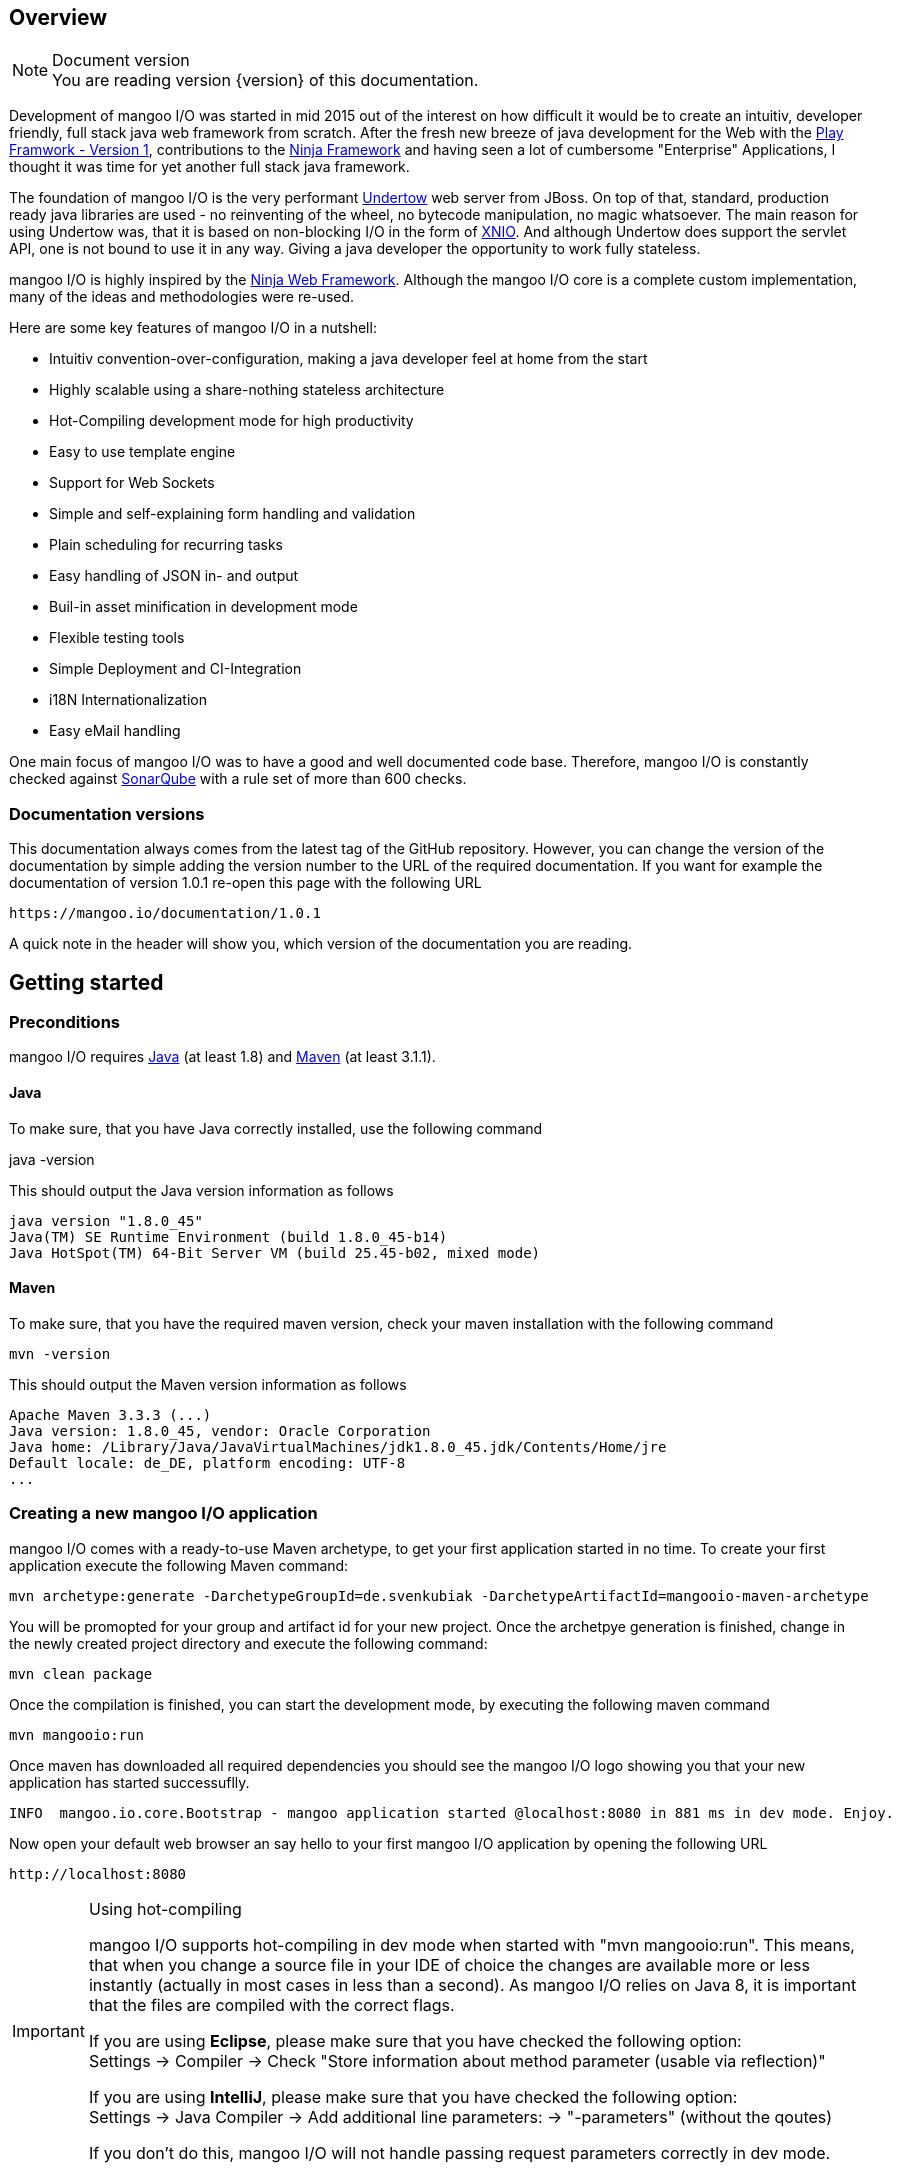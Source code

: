 == Overview

.Document version
[NOTE]
You are reading version {version} of this documentation.

Development of mangoo I/O was started in mid 2015 out of the interest on
how difficult it would be to create an intuitiv, developer friendly,
full stack java web framework from scratch. After the fresh new breeze of
java development for the Web with the https://www.playframework.com[Play
Framwork - Version 1], contributions to the
http://www.ninjaframework.org[Ninja Framework] and having seen a lot of
cumbersome "Enterprise" Applications, I thought it was time for yet
another full stack java framework.

The foundation of mangoo I/O is the very performant
http://undertow.io[Undertow] web server from JBoss. On top of that,
standard, production ready java libraries are used - no reinventing of the
wheel, no bytecode manipulation, no magic whatsoever. The main reason for using Undertow was, that
it is based on non-blocking I/O in the form of
http://xnio.jboss.org[XNIO]. And although Undertow does support the
servlet API, one is not bound to use it in any way. Giving a java developer
the opportunity to work fully stateless.

mangoo I/O is highly inspired by the http://www.ninjaframework.org[Ninja
Web Framework]. Although the mangoo I/O core is a complete custom
implementation, many of the ideas and methodologies were re-used.

Here are some key features of mangoo I/O in a nutshell:

* Intuitiv convention-over-configuration, making a java developer feel
at home from the start
* Highly scalable using a share-nothing stateless architecture
* Hot-Compiling development mode for high productivity
* Easy to use template engine
* Support for Web Sockets
* Simple and self-explaining form handling and validation
* Plain scheduling for recurring tasks
* Easy handling of JSON in- and output
* Buil-in asset minification in development mode
* Flexible testing tools
* Simple Deployment and CI-Integration
* i18N Internationalization
* Easy eMail handling

One main focus of mangoo I/O was to have a good and well documented code
base. Therefore, mangoo I/O is constantly checked against
http://www.sonarqube.org[SonarQube] with a rule set of more than 600
checks.

=== Documentation versions

This documentation always comes from the latest tag of the GitHub
repository. However, you can change the version of the documentation by
simple adding the version number to the URL of the required
documentation. If you want for example the documentation of version
1.0.1 re-open this page with the following URL

-------------------------------------
https://mangoo.io/documentation/1.0.1
-------------------------------------

A quick note in the header will show you, which version of the
documentation you are reading.

== Getting started

=== Preconditions

mangoo I/O requires
http://www.oracle.com/technetwork/java/javase/downloads/index.html[Java]
(at least 1.8) and https://maven.apache.org[Maven] (at least 3.1.1).

==== Java

To make sure, that you have Java correctly installed, use the following
command

java -version

This should output the Java version information as follows

---------------------------------------------------------------
java version "1.8.0_45"
Java(TM) SE Runtime Environment (build 1.8.0_45-b14)
Java HotSpot(TM) 64-Bit Server VM (build 25.45-b02, mixed mode)
---------------------------------------------------------------

==== Maven

To make sure, that you have the required maven version, check your maven
installation with the following command

------------
mvn -version
------------

This should output the Maven version information as follows

------------------------------------------------------------------------------
Apache Maven 3.3.3 (...)
Java version: 1.8.0_45, vendor: Oracle Corporation
Java home: /Library/Java/JavaVirtualMachines/jdk1.8.0_45.jdk/Contents/Home/jre
Default locale: de_DE, platform encoding: UTF-8
...
------------------------------------------------------------------------------

=== Creating a new mangoo I/O application

mangoo I/O comes with a ready-to-use Maven archetype, to get your first
application started in no time. To create your first application execute
the following Maven command:

------------------------------------------------------------------------------------------------------
mvn archetype:generate -DarchetypeGroupId=de.svenkubiak -DarchetypeArtifactId=mangooio-maven-archetype
------------------------------------------------------------------------------------------------------

You will be promopted for your group and artifact id for your new
project. Once the archetpye generation is finished, change in the newly
created project directory and execute the following command:

----------------
mvn clean package
----------------

Once the compilation is finished, you can start the development mode, by executing the following maven
command

----------------
mvn mangooio:run
----------------

Once maven has downloaded all required dependencies you should see the
mangoo I/O logo showing you that your new application has started
successuflly.

---------------------------------------------------------------------------------------------------------
INFO  mangoo.io.core.Bootstrap - mangoo application started @localhost:8080 in 881 ms in dev mode. Enjoy.
---------------------------------------------------------------------------------------------------------

Now open your default web browser an say hello to your first mangoo I/O
application by opening the following URL

---------------------
http://localhost:8080
---------------------

[IMPORTANT] 
.Using hot-compiling
==== 
mangoo I/O supports hot-compiling in dev mode when started with "mvn mangooio:run". This means, that when you change a source file in your IDE
of choice the changes are available more or less instantly (actually in most cases in less than a second).
As mangoo I/O relies on Java 8, it is important that the files are compiled with the correct flags.

If you are using *Eclipse*, please make sure that you have checked the following option: +  
Settings -> Compiler -> Check "Store information about method parameter (usable via reflection)"

If you are using *IntelliJ*, please make sure that you have checked the following option: +  
Settings -> Java Compiler -> Add additional line parameters: -> "-parameters" (without the qoutes)

If you don't do this, mangoo I/O will not handle passing request parameters correctly in dev mode.

====

=== Basic structure of a mangoo I/O application

If you have create a new mangoo I/O application via the maven archetype,
this is the basic structure of a the application

------------------------------------------------------------------------------------------------------
.
├── pom.xml
└── src
    └── main
        ├── java
        │   ├── conf
        │   │   ├── Lifecycle.java                  //Hook in the application startup process
        │   │   ├── Module.java                     //Custom Google Guice bindings
        │   │   └── Routes.java                     //Configure your HTTP calls to classes and methods
        │   └── controllers
        │       └── ApplicationController.java
        └── resources
            ├── application.conf                    //Application configuration
            ├── ehcache.xml                         //Cache configuration
            ├── files                               //Serving static files and assets
            ├── logback.prod.xml                    //Logback configuration for prod mode
            ├── logback.xml                         //Default logback configuration
            ├── templates
            │   ├── ApplicationController
            │   │   └── index.ftl
            │   └── layout.ftl                       //Bases layout for all templates
            └── translations                         //Containg all translation files
                ├── messages.properties
                ├── messages_de.properties
                └── messages_en.properties

------------------------------------------------------------------------------------------------------

mangoo I/O comes with the following convetion-over-configuration:

The application must have a package src/main/java/conf with the
following classes

--------------
Lifecycle.java
Module.java
Routes.java
--------------

The Lifecycle class is used for hooking the application startup process.
Module class is used for you custom Google Guice bindings and the Routes
class contains you mapped request to controllers and methods.

The application must have a package src/main/resources with the
following files and folders

----------------
/files
/templates
/translations
application.conf
ehcache.xml
logback.xml
----------------

The /files folder contains all static files (e.g. robots.txt or JS/CSS
assets) - see link:#16-serving-assets[16. Serving assets] for more
information on that topic. The /templates folder contains all templates
of your application. By convention the /templates folder has a
layout.ftl file which contains the basic layout of your application.
Each controller class must have a (case-sensitive) corresponding
sub-folder inside the /templates folder, where the method name of each
controller must equal the template name, ending with .ftl suffix. If you
are not rendering any template from your controller (e.g. sending JSON),
than this is of course optional.

The /translations folder contains all translation files of your
application. Each file starts with "messages", followed by the language
and a .properties suffix. Even if you have no translations on your
application, by convention there has to be at least a
messages.properties file in your /translations folder.

== Configuration

mangoo I/O consist of one configuration file for your hole application.
The application.conf file is located in the src/main/resources folder,
along with all other files, that are not pure java. You can add and
customize settings, simply by adding an appropraite value in the
application.conf, for example

------------------------
application.name=myValue
------------------------

There is a number of default properties which configure a mangoo I/O
application. See link:#c-configuration-options[C. Configuration options]
for all configuration options and there default values.

=== Modes

By convention, mangoo I/O offers three configuration modes: **dev**,
*test* and **prod**. The dev mode is automatically activated, when you
are starting your mangoo application for development with

----------------
mvn mangooio:run
----------------

The test mode is automatically activated when executing unit test, and
the prod mode is activated by default. You can overwrite this
programatically, by setting a system property

----------------------------------------------
System.setProperty("application.mode", "dev");
----------------------------------------------

or by passing a system property to the executable JAR

--------------------------
... -Dapplication.mode=dev
--------------------------

=== Mode configuration

You can create mode specific configuration by prefxing a configuration
value.

---------------------------------
%test.smtp.host=localhost
%prod.smtp.host=smtp.mydomain.com
---------------------------------

If no mode specific configuration is available, mangoo I/O will look up
the non-prefixed value. If mangoo I/O can find a non-prefixed value it
will set the default value.

== Logging

mangoo I/O uses http://logback.qos.ch[Logback] for logging, enabling you
a variate of of loggers to append to. If you are familiar with log4j,
creating a new logger instance is trivial

-------------------------------------------------------------------------
private static final Logger LOG = LoggerFactory.getLogger(MyClass.class);
-------------------------------------------------------------------------

You can configure your appenders in the logback.xml file located in
src/main/resources. By convention, there is also a special logback
configuration file for the prod mode. This file is called
logback.prod.xml and automatically used, when you are in prod mode. If
this file is not present, mangoo I/O will fallback to logback.xml

== Routing

One of the main pieces of a mangoo I/O application is the mapping of
requests to controllers and their methods. Whether if you render a
template, sending JSON or just sending a HTTP OK. Every request has to
be mapped. This mapping is done in the Routes.java class, which you'll
find the /conf package of your application. Request mappings can be done
in a fluent way by using the Router class.

[source,java]
-------------------------------------------------------------------------------------------------
Router.mapRequest(Methods.GET).toUrl("/").onClassAndMethod(ApplicationController.class, "index");
-------------------------------------------------------------------------------------------------

This example maps the request to "/" of your application to the index
method in the ApplicationController class. Thus, when you open your
browser and open the "/" URL the index method in the
ApplicationController class will be called.

=== Controller methods

Every controller method, whether it renders a template, sends JSON or
just returns a HTTP Status, must return a Response. This is handled by
using the Response class of mangoo I/O. Here is an example of how a
controller method may look like.

-----------------------------
public Response index() {
    return Response.withOk();
}
-----------------------------

With the previously mapped request, a request to "/" will render the
index.ftl template and send the template along with a HTTP Status OK to
the client.

=== Request and query parameter

mangoo I/O makes it very easy to handle request or query parameter. Lets
imagine you have the following mapping in your route configuration

----------------------------------------------------------------------------------------------------------
Router.mapRequest(Methods.GET).toUrl("/user/{id}").onClassAndMethod(ApplicationController.class, "index");
----------------------------------------------------------------------------------------------------------

Note the \{} in the URL, that defines that this part of the URL is a
request parameter.

Now lets imagine you execute the following request to your application

---------------
/user/1?foo=bar
---------------

To access both the request parameter and the query parameter, you can
simply add the names of the parameters along with the data type to your
controller method

-------------------------------------------
public Response index(int id, String foo) {
    return Response.withOk();
}
-------------------------------------------

NOTE: Double and Float values are always passed with "." seperatation, either if you pass the query or request parameter with "," seperation. 

== Lifecycle

In some cases it is useful to hook into the startup process of a mangoo
I/O application (e.g. for starting a database connector). For this cases
mangoo I/O offers the Lifecycle class, which can be found in the /conf
package of your application. Here is an example of how the Lifecycle
class may look like.

---------------------------------------------------
package conf;

import mangoo.io.interfaces.MangooLifecycle;

import com.google.inject.Singleton;

@Singleton
public class Lifecycle implements MangooLifecycle {

    @Override
    public void applicationStarted() {
        //Do nothing for now
    }
}
---------------------------------------------------

Please note, that the Lifecycle class doesn't have to be named
"Lifecycle", but must implement the MangooLifecycle interface and that
you have to bind the implementation using Google Guice in you Module
class. The module class is also located in the /conf package in your
application.

--------------------------------------------------------
package conf;

import mangoo.io.interfaces.MangooAuthenticator;
import mangoo.io.interfaces.MangooRequestFilter;
import mangoo.io.interfaces.MangooLifecycle;

import com.google.inject.AbstractModule;
import com.google.inject.Singleton;

import filters.MyGlobalFilter;

@Singleton
public class Module extends AbstractModule {
    @Override
    protected void configure() {
        bind(MangooLifecycle.class).to(Lifecycle.class);
    }
}
--------------------------------------------------------

== Form handling

To access a form submitted to a controller class, you can simply pass
the mangoo I/O Form class. Here is an example of how this might look
like

----------------------------------
public Response index(Form form) {
    ...
}

----------------------------------

Please note, that the Form class is only avalabile if the request is
mapped as a POST or PUT method.

=== Form validation

Lets image you have the following form in your template

------------------------------------------
<form method="/save" method="post">
    <input type="text" name="firstname" />
    <input type="text" name="lastname" />
    <input type="text" name="email" />
</form>
------------------------------------------

No lets imagine that you want to validate, that the firstname and
lastname from the request is not empty. mangoo I/O offers some convinent
functions to validate the submitted form values.

---------------------------------
public Response form(Form form) {
    form.email("email");
    form.required("firstname");
    form.required("lastname");

    if (!form.hasErrors()) {
        //Handle form
    } else {
        //Do nothing
    }

    ...
}
---------------------------------

With the form class you can check if a field exists, check an email
address, etc. The hasErrors() method shows you if the form is valid and
can be handled or not.

=== Showing error messages in a template

To show an error in a template, simply pass the form class back to the
template and check for an error on a spcific field

-----------------------------------------
<#if form.hasError("myField")> ... </#if>
-----------------------------------------

This is useful if you want to change the CSS style or display an error
message when the submitted form is not valid.

To display a form specific message you can use the error method on a
form

-----------------------
${form.error("myField)}
-----------------------

This will display e.g.

--------------------------
Firstname can not be blank
--------------------------

The error messages are defined in your messages.properties file (or for
each language). There are some defeault messages, but they can be
overwritten with custom error messages. If you overwrite a form
validation message you have to use the form.validation prefix

--------------------------------------------------------
form.validation.email=Please enter a valid eMail address
form.validation.required=The field {0} can not be blank
form.validatio.match=The fields {0} and {1} must match
--------------------------------------------------------

The prefix follows the field type (email, required, match, etc.) for the
message.

=== CSRF Protection

mangoo I/O allows you to retrieve an authenticity token for protection
against CSRF-requests. You can either get a prefilled hidden input field
or simply the token itself.

To get the prefilled hidden input field, use the following tag in your
template

--------------------
<@authenticityForm/>
--------------------

To get the token, use the following tag in your template

---------------------
<@authenticityToken/>
---------------------

If you use either the form or the token you might want to check the
token in your controller. mangoo I/O offers a filter for checking the
correctness of the token. Just add the following filter to your
controller class or method.

------------------------------------
FilterWith(AuthenticityFilter.class)
------------------------------------

If the token is invalid the request will be redirected to the defailt
403 Forbidden page.

== Caching

mangoo I/O uses Ehcache for storing and accessing values in-memory. To
use the cache in your application, simply inject the cache class in your
class.

--------------------
@Inject
private Cache cache;
--------------------

The cache offers some convinent functions for adding and removing values
from the cache.

You can configure your cache settings, by editing the ehcache.xml file
located in src/main/resources in your mangoo I/O application. Check out
the http://ehcache.org/generated/2.10.0/html/ehc-all[Ehcache
documentation] on how to customize your cache.

== Scheduling

mangoo I/O uses the http://quartz-scheduler.org[Quartz Scheduler
Framework] for creating and executing periodic tasks. To create a new
task, create a simple Pojo that implements the Job interface from
Quartz.

-----------------------------------------------------------------------------------------------------
package jobs;

import org.quartz.Job;
import org.quartz.JobExecutionContext;
import org.quartz.JobExecutionException;

import com.google.inject.Singleton;

@Singleton
public class MyJob implements Job {

    @Override
    public void execute(final JobExecutionContext jobExecutionContext) throws JobExecutionException {
        //Do nothing for now
    }
}
-----------------------------------------------------------------------------------------------------

As this class is not scheduled or executed at all right now, we have to
tell the scheduler when to execute the task and to start the scheduler
itself. It is recommended to use the Lifecycle for scheduling tasks and
starting the scheduler.

----------------------------------------------------------------------------------------------------------------------------------
package conf;

import org.quartz.JobDetail;
import org.quartz.Trigger;

import jobs.InfoJob;
import mangoo.io.interfaces.MangooLifecycle;
import mangoo.io.scheduler.MangooScheduler;

import com.google.inject.Inject;
import com.google.inject.Singleton;

@Singleton
public class Lifecycle implements MangooLifecycle {

    @Inject
    private MangooScheduler mangooScheduler;

    @Override
    public void applicationStarted() {
        JobDetail jobDetail = mangooScheduler.getJobDetail(MyJob.class, "MyJobDetail", "MyJobGroup");
        Trigger trigger = mangooScheduler.getTrigger("MyJobTrigger", "15 15 15 15 * ?", "MyTriggerGroup", "MyTriggerDescription");

        mangooScheduler.schedule(jobDetail, trigger);
        mangooScheduler.start();
    }
}
----------------------------------------------------------------------------------------------------------------------------------

To schedule the previously defined class, you have to create a JobDetail
and a Trigger which you pass to the scheduler. Once that is done, you
can start the scheduler by simply calling the start method.

=== Custom Quartz Scheduler configuration

If you require a custom configuration for quartz inside mangoo I/O you
can use the application.conf to pass any options to quartz as you
required. Simply add the configuration option with the appropriate
prefix org.quartz.

-------------------------------------
org.quartz.scheduler.instanceName=Foo
org.quartz.scheduler.instanceId=Bar
-------------------------------------

Check out the
http://quartz-scheduler.org/generated/2.2.1/html/qs-all/#page/Quartz_Scheduler_Documentation_Set%2F_qs_all.1.041.html%23[Quartz
Scheudler configuration documentation] for more information.

== Working with JSON

mangoo I/O uses https://github.com/boonproject/boon[boon] for rendering
and parsing JSON. boon is a
http://rick-hightower.blogspot.de/2014/01/boon-json-in-five-minutes-faster-json.htm[very
fast] JSON handler with its main focus on serializing and deserializing
objects.

=== JSON output

Consider for example the following class.

---------------------------------------------------------------
package models;

public class Person {
    private String firstname;
    private String lastname;
    private int age;

    public Person(String firstname, String lastname, int age) {
        this.firstname = firstname;
        this.lastname = lastname;
        this.age = age;
    }

    public String getFirstname() {
        return firstname;
    }

   public String getLastname() {
       return lastname;
    }

    public int getAge() {
        return age;
    }
}
---------------------------------------------------------------

To create a new Person and send it to a client you simply can do this in
a controller

----------------------------------------------------------
package controllers;

import mangoo.io.routing.Response;
import models.Person;

public class JsonController {
    public Response render() {
        Person person = new Person("Peter", "Parker", 24);
        return Response.withOk().andJsonBody(person);
    }
}
----------------------------------------------------------

The output of the response will look as follows

--------------------------
{
    "firstname" : "Peter",
    "lastname" : "Parker",
    "age" : 24
}
--------------------------

=== JSON input

To retrieve the JSON send to mangoo I/O you have three options:
automatic object covertion, generic object convert or the raw JSON
string.

==== Automatic object convertion

Consider the Person class from 10.1. and the following JSON send to
mangoo I/O

---------------------------
{
    "firstname" : "Petyr",
    "lastname" : "Baelish",
    "age" : 42
}
---------------------------

To handle this JSON with automatic object convertion you can simply can
do this in a controller

-----------------------------------------------
package controllers;

import mangoo.io.routing.Response;
import models.Person;

public class JsonController {
    public Response parse(Person person) {
        // TODO Do something with person object
        ...
    }
}
-----------------------------------------------

You just pass the object you want to convert from the JSON request and
mangoo I/O automatically makes the convertion.

==== Generic object convertion

If you don't have a bean you want to map the request JSON content,
mangoo I/O offers you a generic way of retriving this content through
the object body of a request

--------------------------------------------
package controllers;

import mangoo.io.routing.Response;

public class MyController {
    public Response parse(Body body) {
        Map<String, Object> = body.asJSON();
        ...
    }
}
--------------------------------------------

==== Handle raw JSON

If you don't want mangoo I/O to automatically convert an JSON input you
can also work with the raw JSON conent. The body object contains the raw
values of a request. Here is an example

-----------------------------------------
package controllers;

import mangoo.io.routing.Response;

public class MyController {
    public Response parse(Body body) {
        String content = body.asString();
        ...
    }
}
-----------------------------------------

== Sending eMails

mangoo I/O uses the mature and well documentated
https://commons.apache.org/proper/commons-email/[Apache Commons Email].
Therefore it offers some convinent functions to make sending eMails as
easy as possible. If you want to send an eMail via mangoo I/O you need
the Mailer oject. This can be easily injected in your controller.

----------------------
@Inject
private Mailer mailer;
----------------------

The Mailer object offers three functions for sending emails: sending a
plain text eMail, sending a html eMail and sending a multipart eMail.
Just pass the eMail object you want to send, to the appropiate Mailer
function. You can check the
https://commons.apache.org/proper/commons-email/userguide.html[Apache
Commons Email documentation] on how to create the eMail objects.

Please note, that you dont' have to create any configuraiton. This is
all done via the application.conf of mangoo I/O, so you set your host,
port, username, password and ssl usage only once. Here is an example of
how to send a plain text message.

----------------------------------------------------
package mangoo.controllers;

import mangoo.io.mail.Mailer;
import org.apache.commons.mail.Email;
import org.apache.commons.mail.SimpleEmail;
import com.google.inject.Inject;

public class MailController {

    @Inject
    private Mailer mailer;

    public void mail() {
        Email email = new SimpleEmail();
        email.setFrom("user@gmail.com");
        email.setSubject("TestMail");
        email.setMsg("This is a test mail ... :-)");
        email.addTo("foo@bar.com");

        mailer.send(email);
    }
}
----------------------------------------------------

If you want to an eMail with a message body that is rendered from a
Freemarker template you use the built-in TemplateEngine.

------------------------------------------------------------------------------------------------------------------
package mangoo.controllers;

import java.util.HashMap;
import java.util.Map;

import mangoo.io.i18n.Messages;
import mangoo.io.mail.Mailer;
import mangoo.io.routing.bindings.Flash;
import mangoo.io.routing.bindings.Session;
import mangoo.io.templating.TemplateEngine;

import org.apache.commons.mail.Email;
import org.apache.commons.mail.SimpleEmail;

import com.google.inject.Inject;

public class MailController {

    @Inject
    private Mailer mailer;

    @Inject
    private TemplateEngine templateEngine;

    @Inject
    private Messages messages;

    public void mail(Flash flash, Session session) {
        Map<String, Object> content = new HashMap<String, Object>();
        content.put("foo", "bar");

        String message = templateEngine.render(flash, session, messages, "/myPackage", "myMailTemplate", content);

        Email email = new SimpleEmail();
        email.setFrom("user@gmail.com");
        email.setSubject("TestMail");
        email.setMsg(message);
        email.addTo("foo@bar.com");

        mailer.send(email);
    }
}
------------------------------------------------------------------------------------------------------------------

== Using WebSockets

Genereal information on using WebScokets can be found
http://en.wikipedia.org/wiki/WebSocket[here]. To use WebSockets in
mangoo I/O you have to extend the MangooWebSocket class. Extending this
class offers you the entry points for WebSockets methods.

-------------------------------------------------------------------------------------------------
package controllers;

import io.undertow.websockets.core.BufferedBinaryMessage;
import io.undertow.websockets.core.BufferedTextMessage;
import io.undertow.websockets.core.CloseMessage;
import io.undertow.websockets.core.WebSocketChannel;
import mangoo.io.interfaces.MangooWebSocket;

public class WebSocketController extends MangooWebSocket {
    @Override
    protected void onFullTextMessage(WebSocketChannel channel, BufferedTextMessage message) {
        //Do nothing for now
    }

    @Override
    protected void onFullBinaryMessage(WebSocketChannel channel, BufferedBinaryMessage message) {
        //Do nothing for now
    }

    @Override
    protected void onFullPongMessage(WebSocketChannel channel, BufferedBinaryMessage message) {
        //Do nothing for now
    }

    @Override
    protected void onCloseMessage(CloseMessage closeMessage,  WebSocketChannel channel) {
        //Do nothing for now
    }
}
-------------------------------------------------------------------------------------------------

To use WebSockets on a specific request you have to map your create
WebSocketController in the Routes class with an appriopriate method.

-----------------------------------------------------------------------------
Router.mapWebSocket().toUrl("/websocket").onClass(WebSocketController.class);
-----------------------------------------------------------------------------

Now you can start creating an application to access your
WebScoketController at the URL "/websocket".

== i18n Internationalization

Translations in mangoo I/O are based on the standard Locale of java. The
Locale is determind from each request from the Accept-Language header of
the client browser. If the locale can not be determend from the request
the default language of the application from application.conf will be
used. If this configuration is not set, mangoo I/O will default to "en".

If you want to force the language you, simply set the locale in a filter
- see link:14.%20Filters[14. Filters] for more information on filters.

----------------------------------
Locale.setDefault(Locale.ENGLISH);
----------------------------------

mangoo I/O offers you a convinent way of accessing translations. The get
hold of the translations simply inject the messages class.

---------------------------------------------------
package controllers;

import com.google.inject.Inject;

import mangoo.io.i18n.Messages;
import mangoo.io.routing.Response;

public class I18nController {

    @Inject
    private Messages messages;

    public Response translation() {
        messages.get("my.translation");
        messages.get("my.othertranslation", "foo");

         ...
    }
}
---------------------------------------------------

The messages class offers you two methods of retrieving translations
from the resources bunldes. In this example a translation is called with
and without passing parameters is called. The corresponding translation
entries in the resource bundle would look like this

-----------------------------------------------------------------
my.translation=This is a translation
my.othertranslation=This is a translation with the paramater: {0}
-----------------------------------------------------------------

Note the \{0} which will be replaced by the passed paramter "foo".

=== Translation in templates

To access translation in a template, you can us a special tag a long
with the key for your translation.

-------------------------
${i18n("my.translation")}
-------------------------

To pass a parameter to the translation simply append the parameter

-------------------------------------
${i18n("my.othertranslation", "foo")}
-------------------------------------

If no key is found in the resource bundle the template will output an
empty value.

== Filters

Filters are a way of executing code before each controller or each
method is executed. To execute a filter before a controller or method,
you can use the @FilterWith annotation.

---------------------------
@FilterWith(MyFilter.class)
---------------------------

There are two types of filters in mangoo I/O: Controller/Method filter
and Global filter.

=== Controller or method filter

As mentioned, a filter can be added to a controller class or method. If
added to a controller class the filter will be exectued on every method
in the class. if added to a method, the filter will only be executed on
that method.

----------------------------------------------------------
package controllers;

import mangoo.io.annotations.FilterWith;
import mangoo.io.filters.AuthenticityFilter;
import mangoo.io.routing.Response;

@FilterWith(MyFilter.class)
public class MyController {

    public Response token() {
        return Response.withOk().andContent("foo", "bar");
    }

    @FilterWith(AuthenticityFilter.class)
    public Response valid() {
        return Response.withOk().andContent("foo", "bar");
    }
}
----------------------------------------------------------

On the above example, the Filter MyFilter will be executed when the
token and the valid method is called. The Filter AuthenticityFilter will
also be called, when the valid method is called.

You can assign multiple filters to a controller or a method.

----------------------------------------------------------
@FilterWith({"MyFirstFilter.class, MySecondFilter.class"})
----------------------------------------------------------

They are executed in order.

==== Defining a controller or method filter

A controller or method filter must implement the MangooControllerFilter
interface.

---------------------------------------------------------
package mangoo.io.filters;

import mangoo.io.interfaces.MangooControllerFilter;
import mangoo.io.routing.bindings.Exchange;

public class MyFilter implements MangooControllerFilter {

    @Override
    public boolean filter(Exchange exchange) {
        //Do nothing for now
        return true;
    }
}
---------------------------------------------------------

The main method of a filter is the filter method, which recieves the
Exchange class. This class gives you a handy of manipulating the
request/response cycle. A long with other convinent methods, the
Exchange class enables you access to the Unterdow HttpServerExchange
class.

Here is an example in form of the AuthenticityFilter which is used for
the CSRF checks.

-----------------------------------------------------------------------------------------------------
public class AuthenticityFilter implements MangooControllerFilter {

    @Override
    public boolean filter(Exchange exchange) {
        if (!exchange.authenticityMatches()) {
            exchange.getHttpServerExchange().setResponseCode(StatusCodes.FORBIDDEN);
            exchange.getHttpServerExchange().getResponseSender().send(Templates.DEFAULT.forbidden());

            return false;
        }

        return true;
    }
}
-----------------------------------------------------------------------------------------------------

As you can see in the example, you can change the status code, a long
with the content of the response inside a filter.

One important part in a filter is the return value. If the filter method
returns true, it tells mangoo I/O to continue its executing and call
further filter or the requested controller method. If the filter method
returns false, then mangoo I/O stops the execution of further filters
and controller method.

=== Global filter

Besides the controller class or method filter, there is a special filter
which can be executed globaly. This means, that this filter is called on
every mapped request in the application. This is useful if you have to
force the language for your application or if you have an application
that does not have any public content and requires authentication for
every request.

A global filter works similar to a controller or method filter, but the
filter has to implement the MangooRequestFilter interface instead.

------------------------------------------------------------
package filters;

import mangoo.io.interfaces.MangooRequestFilter;
import mangoo.io.routing.bindings.Exchange;

public class MyGlobalFilter implements MangooRequestFilter {

    @Override
    public boolean filter(Exchange exchange) {
        //Do nothing for now
        return true;
    }
}
------------------------------------------------------------

== Sessions

With a http://en.wikipedia.org/wiki/Shared_nothing_architecture[Shared
nothing architecture] in mind mangoo I/O uses a so called client-side
session. This means, that all information for a specific user is stored
on the client-side inside a cookie. The big advantage of this concept
is, that you can scale your application very easy, because nothing
conntects a specific user to a specific application instance. The
downside of this archtecture is, that you can only stored limited data
in the cookie (around 4k).

To make use of the mangoo I/O session, you can just pass the Session
class into your controller method.

------------------------------------------------------
package controllers;

import mangoo.io.routing.Response;
import mangoo.io.routing.bindings.Session;

public class SessionController {
    public Response session(Session session) {
        session.add("foo", "this is a session value");
        return Response.withOk().andEmptyBody();
    }
}
------------------------------------------------------

The Session class offers you some convinent method for adding, deleting
or completly erasing the session.

By default the session cookie has a lifespan of one day. This, a long
with the name of the cookie can be configure using the following
properties in the application.conf

---------------------------------------
cookie.name=${application.name}-SESSION
cookie.expires=86400
---------------------------------------

To access the set Session values, simply call the appropriate key in the
template.

--------------
${session.foo}
--------------

The Session class is automatically available in the template so you
don't have to pass the class to the template.

=== Session encryption

By default the values in the client-side cookie are signed with the
application secret using SHA2(SHA-384), making manipulation of the
values very hard. The security of the client-side cookie can be further
increased by using AES encryption. To activate cookie encryption of the
session cookie, set the following propertiy in your application.conf

----------------------
cookie.encryption=true
----------------------

The encryption strength is based on the length of your
application.secret configured in your application.conf. If your
application.secret is more or equal than 32 characters, AES-256 will be
used. If you secret is more or equal than 24 characters, AES-192 will be
used. If your secret is more or equal thant 16 characters AES-128 will
be used. The mangoo I/O framework will automatically determine and used
the strongest key possible.

== Flash

Specially when working with forms it is useful to pass certain
informations (e.g. error- or success messages) to the next request. To
do this in a stateless environment mangoo I/O uses the Flass class. This
is basically the same mechanism as a session, but all informations
stored in the flash cookie are disposed once the request is finished.

-------------------------------------------
package controllers;

import mangoo.io.routing.Response;
import mangoo.io.routing.bindings.Flash;

public class FlashController {
    public Response flash(Flash flash) {
        flash.success("this is a success");
        flash.warning("this is a warning");
        flash.error("this is an error");
        flash.add("foo", "bar");

       return Response.withRedirect("/");
    }
}
-------------------------------------------

The flash class has three convinent methods for the commonly used
scenarios: success, warning and error. This methods will automatically
create a key "success", "warning" or "error" in the Flash class. Besides
that, you can pass custom values to the Flash class.

To access the set Flash values, simply call the appropriate key in the
template.

----------------
${flash.success}
${flash.warning}
${flash.error}
${flash.foo}
----------------

The Flash class is automatically available in the template so you don't
have to pass the class to the template.

== Authentication

mangoo I/O comes with two authentication implementations: HTTP Basic
authentication and custom authentication where you have a custom login
and authentication process.

=== Basic authentication

The HTTP Basic authentication in mangoo I/O uses a predefined filter:
BasicAuthenticationFilter. So the first step to enable Basic
authentication would be to have a annotated controller or method.

-----------------------------------------------
package controllers;

import mangoo.io.annotations.FilterWith;
import mangoo.io.authentication.Authentication;
import mangoo.io.filters.AuthenticationFilter;
import mangoo.io.routing.Response;

public class AuthenticationController {

    @FilterWith(AuthenticationFilter.class)
    public Response secret() {
        return Response.withOk()();
    }
}
-----------------------------------------------

To validate credentials passed from the client you need some place to do
so. Therefore you have to bind the authentication process via the Google
Guice configuration in the Module class.

--------------------------------------------------------------------------------------------
package conf;

import mangoo.io.interfaces.MangooAuthenticator;

import com.google.inject.AbstractModule;
import com.google.inject.Singleton;

@Singleton
public class Module extends AbstractModule {
    @Override
    protected void configure() {
        bind(MangooAuthenticator.class).toInstance(
                (username, password) -> ("foo").equals(username) && ("bar").equals(password)
        );
    }
}
--------------------------------------------------------------------------------------------

In this example a Java 8 lambda expression is used to validate the
passed credentials. Of coures, an instance of the MangooAuthenticator
can be passed in any other way. Just make sure you implemnt the
MangooAuthenticator interface and bind your implementation via the
Module class.

=== Custom authentication

mangoo I/O supports you when a custom registration with a custom login
process is required. Although mangoo I/O does not store any credentials
or user data for you, it gives you some handy function to making
hangling authentication as easy as possible.

mangoo I/O offers the Authentication class which can be simply injected
into a controller class.

--------------------------------------
@Inject
private Authentication authentication;
--------------------------------------

The authentication uses http://de.wikipedia.org/wiki/Bcrypt[BCrypt]
provided by http://www.mindrot.org/projects/jBCrypt[jBCrypt] for
password hashing, which means, that you don't have to store a salt along
with the user. Just the hashed password. This also means, that you have
to hash the user password with the following provided message and store
this hash value with the user. This hashed value can be created with the
following method

----------------------------------
getHashedPassword(String password)
----------------------------------

After you create the hash of the cleartext password of your user, you
have to store it with your user. mangoo I/O does not do that for you.

The Authentication class offers convenient functions to perform
authentication. The main methods are

------------------------------------------
getAuthenticatedUser()
authenticate(String password, String hash)
login(String username, boolean remember)
logout()
------------------------------------------

To perform a check, if a user is authenticated mangoo I/O offers a
predefined filter ready to user on controller classes or methods.

---------------------------------------
@FilterWith(AuthenticationFilter.class)
---------------------------------------

Check the JavaDoc of the Authentication class to get more information on
how the methods work. Also check the custom configuration options for
the Authentication class in link:#c-configuration-options[C.
Configuration options]. All options with the prefix "auth" configure
custom Authentication.

== Handling static files and assets

There is often a szenario where you have to serve static files or assets
to the client. Take the robots.txt or CSS and JS files for example.
mangoo I/O ofters a convinent way of doing this. The src/main/resources
package contains a folder called /files which is the entry point for
serving static files an assets. To serve a static file or asset you
first have to create a mapping in the Routes class. You have to decide
if you want to serve a static file (a so called ResourceFile) or a
complete filter with all its sub-files and sub-folders (a so called
ResourcePath)

----------------------------------------------
Router.mapResourceFile().toUrl("/robots.txt");
Router.mapResourcePath().toUrl("/assets/");
----------------------------------------------

The above example maps a resource file localed in
src/main/resources/files/robots.txt to the request URI /robots.txt and a
resource path located in src/main/resources/files/assets/ to all
requirest with the prefix /assets/ in the URI. For example

-------------------------------------
http://mydomain.com/robots.txt
http://mydomain.com/assets/mycss.css
-------------------------------------

=== On-the-fly asset minification

When in dev mode, mangoo I/O offers you the ability to minify CSS and JS
resources on-the-fly, giving a front-end developer the oppertunity to
work in the raw CSS and JS files and have the minified version linked in
the default template. Therefore, there is no need for extra minification
or post processing before deployment to an production environment.

By default minification of CSS and JS resources is disabled and has to
be enable with the following options

----------------------
application.minify.js
application.minify.css
----------------------

By convention, mangoo I/O will check for changes in all files ending
with .css or .js that have no "min" in their file name and are located
in the following folder

--------------------------------
/src/main/resources/files/assets
--------------------------------

Once a file is changed, mangoo I/O will automatically minify the file.
Already minified files, for example jquery.min.js will not be minified
again. The on-the-fly minification will create a file with the same
name, ending with .min.css or .min.js.

== Testing

mangoo I/O ships with some convinent tools for testing your application.
Please note, that these utilities are not part of the core and come with
a custom module. This is mainly because you want to set the scope of
this module to "test" in your maven configuration.

--------------------------------------------------------
    <dependency>
        <groupId>de.svenkubiak</groupId>
        <artifactId>mangooio-test-utilities</artifactId>
        <version>1.0.0</version>
        <scope>test</scope>
    </dependency>
--------------------------------------------------------

There are two ways of executing unit tests with mangoo I/O. Simple unit
tests which start the framework, execute the unit test and stopps
framework. And a TestSuite which starts the framework once, executes all
tests and stops the framework after all tests are finished. Buth ways
have there advantages and disadvantages. When using simple unit tests
the tests can be executed seperatly, a TestSuite will always run all
tests. When using a TestSuite however, the framework needs to be started
only once needing less time to execute all tests.

=== Simple unit testing

As mangoo I/O is a web framework, the main focus of testing an
application relies on testing requests and responses as well as frontend
tests. For request and response tests, mangoo I/O offers the
MangooRequest class with has a fluen API for executing HTTP requests.
Here is an example for a unit test.

----------------------------------------------------------------------------
package mangoo.controllers;

import static org.junit.Assert.assertEquals;
import static org.junit.Assert.assertNotNull;
import io.undertow.util.StatusCodes;
import mangoo.io.testing.MangooRequest;
import mangoo.io.testing.MangooResponse;

import org.junit.Test;

public class ApplicationControllerTest extends MangooUnit {

    @Test
    public void indexTest() {
        MangooResponse response = MangooRequest.get("/").execute();

        assertNotNull(response);
        assertEquals("text/html; charset=UTF-8", response.getContentType());
        assertEquals(StatusCodes.OK, response.getStatusCode());
    }
----------------------------------------------------------------------------

Please note, that you have to extend MangooUnit. Otherwise the framework
will not start before each unit test and your tests will fail.

MangooUnit also offers convinent methods for fron-end testing. Therefore
mangoo I/O uses
link:FluentLenium[https://github.com/FluentLenium/FluentLenium]. If you
have extended the MangooUnit class you are good to go for working with
FluentLenium. Here is an example of how a FluentLenium test might look
like.

------------------------------------------------------------------
package mangoo.controllers;

import static org.junit.Assert.assertTrue;
import mangoo.io.testing.MangooUnit;

import org.junit.Test;

public class FluentTest extends MangooUnit {

    @Test
    public void title_of_bing_should_contain_search_query_name() {
        goTo("http://www.bing.com");
        fill("#sb_form_q").with("FluentLenium");
        submit("#sb_form_go");
        assertTrue(title().contains("FluentLenium"));
    }
}
------------------------------------------------------------------

=== Testing with a TestSuite

Using a TestSuite is mostly suitable for situation where you want to
startup a for e.g. a database or other proccesses only once and execute
your tests on that instance. For using a TestSuite you need an
entry-point for the execution which extends MangooRunner.

---------------------------------------------
package mangoo;

import mangoo.io.testing.MangooRunner;

public class TestSuite extends MangooRunner {
}
---------------------------------------------

This just needs to be an empty class for telling maven to use this Suite
when tests are executed. Add the following plugin to your pom.xml to
make Maven aware of you TestSuite class.

--------------------------------------------------
<plugin>
    <groupId>org.apache.maven.plugins</groupId>
    <artifactId>maven-surefire-plugin</artifactId>
    <version>2.18.1</version>
    <configuration>
        <includes>
            <include>**/*TestSuite.java</include>
        </includes>
    </configuration>
</plugin>

--------------------------------------------------

By convention the TestSuite will execute all tests that ends with
"*Test" in their class name. As for the unit tests you don't have to
extend or implemnt anything additional. If you want to execute
FluentLenium tests you have to use the native support for FluentLenium
as the TestSuite does not wrap around FluentLenium in comparison to
MangooUnit.

== Deployment

The full stack architecture of mangoo I/O offers the ability to create a
single JAR file containing all required dependencies, ready to start the
built-in Undertow server.

To create a deployable JAR file, execute the following command

-----------------
mvn clean package
-----------------

The https://maven.apache.org/plugins/maven-shade-plugin/[Maven Shade
Plugin] will generate the JAR file, which you can find in the target
directory once the maven build is complete. By default, the JAR file
will be named "mangooioapp.jar". You can change the name in your pom.xml file in
the Shade Plugin

--------------------------
<finalName>mangooioapp</finalName>
--------------------------

After you have deployed the jar to your production environment, you can
start the application by executing the following command

-----------------
java -jar app.jar
-----------------

This will start mangoo I/O in production mode, using the prod
configuration from your applicaiton.conf

Please note: Also a the undertow server is production-ready, it is
highly recommended to use a front-end HTTP server such as nginx or
Apache to leverage an easy configuraiton for load-balancing, SSL
configuration, caching, etc.

=== Debian init.d script

The following script is an example of how to start, stop and restart a
mangoo I/O application as a deamon on debian.

---------------------------------------------------------------------------------------------------------------------------------------
#!/bin/sh
### BEGIN INIT INFO
# Provides:          mangoo I/O
# Required-Start:    $syslog
# Required-Stop:     $syslog
# Default-Start:     2 3 4 5
# Default-Stop:      0 1 6
# Short-Description: Start/Stop mangoo I/O Application
### END INIT INFO

### CONFIGURATION ###

NAME=MyApplication
APPLICATION_PATH=/path/to/application/app.jar

XMX=128m
XMS=64m

DAEMON=/usr/bin/java

chown www-data:www-data /path/to/application/app.jar
### CONFIGURATION ###

PIDFILE=/var/run/$NAME.pid
USER=www-data

case "$1" in
  start)
        echo -n "Starting "$NAME" ..."
        start-stop-daemon --start --quiet --make-pidfile --pidfile $PIDFILE --chuid ${USER} --background --exec $DAEMON -- $DAEMON_OPTS
        RETVAL=$?
        if [ $RETVAL -eq 0 ]; then
                echo " Success"
            else
                echo " Failed"
        fi
        ;;
  stop)
        echo -n "Stopping "$NAME" ..."
        start-stop-daemon --stop --quiet --oknodo --pidfile $PIDFILE
        RETVAL=$?
        if [ $RETVAL -eq 0 ]; then
                echo " Success"
            else
                echo " Failed"
        fi
        rm -f $PIDFILE
        ;;
  restart)
        echo -n "Stopping "$NAME" ..."
        start-stop-daemon --stop --quiet --oknodo --retry 30 --pidfile $PIDFILE
        RETVAL=$?
        if [ $RETVAL -eq 0 ]; then
                echo " Success"
            else
                echo " Failed"
        fi
        rm -f $PIDFILE
        echo -n "Starting "$NAME" ..."
        start-stop-daemon --start --quiet --make-pidfile --pidfile $PIDFILE --chuid ${USER} --background --exec $DAEMON -- $DAEMON_OPTS
        RETVAL=$?
        if [ $RETVAL -eq 0 ]; then
                echo " Success"
            else
                echo " Failed"
        fi
        ;;
   status)
        if [ -f $PIDFILE ]; then
                echo $NAME" is running"
        else
                echo $NAME" is NOT not running"
        fi
        ;;
*)
        echo "Usage: "$1" {start|stop|restart|status}"
        exit 1
esac

exit 0
---------------------------------------------------------------------------------------------------------------------------------------

Place this script in /etc/init.d and use it as follows

------------------------------------------------
/etc/init.d/MyScript (start|stop|restart|status)
------------------------------------------------

[appendix]
== How to contribute

As mangoo I/O is an open source project hosted on
https://github.com/svenkubiak/mangooio[GitHub], you are welcome to
contribute to the Framework. Pull requests containing bug fixes or
further enhancements are more than welcome. Please make sure, that your
code is well tested and documented.

If you want to stay up to date on the latest news for mangoo I/O you can
follow the the Twitter account
[@mangooframework](https://twitter.com/mangoo_io). This is also a way to
ask a quick question.

If you find a bug, please open an issue. If you find a security flaw,
please send an eMail to webmaster@mangoo.io so it can be fixed ASAP.

[appendix]
== Extensions

Extensions are a way of adding features to mangoo I/O which are not part
of the core. The most popular example of an extension is a way to
persist data, as this is not part of the core. Here you'll find a list
of existing extensions.

MongoDB Extension

* https://github.com/svenkubiak/mangooio-mongodb-extension

Hibernate Extension

* https://github.com/svenkubiak/mangooio-hibernate-extension

If you have created and extension and want it to be listed here, just
add your extension to the above list by editing the documentation.md
file. You can find the documentation file in mangooio-core at
https://github.com/svenkubiak/mangooio/tree/master/mangooio-core/src/main/site[/src/main/site/documentation.md].

[appendix]
== Configuration options

This is an overview of the default configuration options for the
application.conf and their default values.

|=======================================================================
|Optione name |Description |Default value |Note
|application.secret |The application secret |Random value |Must be at
least 16 characters

|application.name |The name of the application |mangooio

|application.language |The default language of the application |en |Used
as a fallback value for Locale

|application.minify.js |Wether to minify javascript assets or not |false
|Only used in dev mode

|application.minify.css |Wether to minify stylesheet assets or not
|false |Only used in dev mode

|application.host |The address the undertow server is running on
|127.0.0.1 |In 99% of all cases, this is the localhost

|application.port |The port the undertow server is listening on |8080

|smtp.host |The host of the SMTP server |127.0.0.1

|smtp.port |The port of the SMTP server |25

|smtp.username |Username for authentication against the SMTP server
|none |Only required when using SMTP authentication

|smtp.password |Password for authentication against the SMTP server
|none |Only required when using SMTP authentication

|smtp.ssl |Whether to use SSL for connecting to the SMTP |false

|auth.cookie.name |The name of the authentication cookie
|$\{application.name}-MANGOO-AUTH

|auth.cookie.expire |The time in seconds how long the user stays logged
in even is the browser is closed |42000

|auth.cookie.encrypt |Whether to encrypt the authentication cookie or
not |false

|auth.login.redirect |The URL a user is redirected when not logged in
|none
|=======================================================================